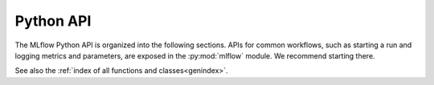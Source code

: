 .. _python-api:

Python API
==========

The MLflow Python API is organized into the following sections. APIs for common workflows, such as starting a run and
logging metrics and parameters, are exposed in the :py:mod:`mlflow` module. We recommend starting there.

.. tile-toctree::
  :glob:

  tracking-home
  models-home
  projects-home
  deployments-home


See also the :ref:`index of all functions and classes<genindex>`.
